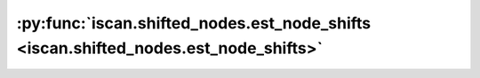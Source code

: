 :py:func:`iscan.shifted_nodes.est_node_shifts <iscan.shifted_nodes.est_node_shifts>`
====================================================================================
.. _iscan.shifted_nodes.est_node_shifts:
.. py:function:: iscan.shifted_nodes.est_node_shifts(X: Union[numpy.ndarray, torch.Tensor], Y: Union[numpy.ndarray, torch.Tensor], eta_G: float = 0.001, eta_H: float = 0.001, normalize_var: bool = False, shifted_node_thres: float = 2.0, elbow: bool = False, elbow_thres: float = 30.0, elbow_online: bool = True, use_both_rank: bool = True, verbose: bool = False) -> Tuple[list, list, dict]

   | Implementation of the iSCAN method of Chen et al. (2023).
   | Returns an estimated topological ordering, and estimated shifted nodes

   .. rubric:: References

   - T. Chen, K. Bello, B. Aragam, P. Ravikumar. (2023). `iSCAN: Identifying Causal Mechanism Shifts among Nonlinear Additive Noise Models. <https://arxiv.org/abs/2306.17361>`_

   :param X: Dataset with shape :math:`(n,d)`, where :math:`n` is the number of samples,
             and :math:`d` is the number of variables/nodes.
   :type X: Union[np.ndarray, torch.Tensor]
   :param Y: Dataset with shape :math:`(n,d)`, where :math:`n` is the number of samples,
             and :math:`d` is the number of variables/nodes.
   :type Y: Union[np.ndarray, torch.Tensor]
   :param eta_G: hyperparameter for the score's Jacobian estimation, by default 0.001.
   :type eta_G: float, optional
   :param eta_H: hyperparameter for the score's Jacobian estimation, by default 0.001.
   :type eta_H: float, optional
   :param normalize_var: If ``True``, the Hessian's diagonal is normalized by the expected value, by default ``False``.
   :type normalize_var: bool, optional
   :param shifted_node_thres: Threshold to decide whether or not a variable has a distribution shift, by default 2.
   :type shifted_node_thres: float, optional
   :param elbow: If ``True``, iscan uses the elbow heuristic to determine shifted nodes. By default ``True``.
   :type elbow: bool, optional
   :param elbow_thres: If using the elbow method, ``elbow_thres`` is the ``hard_thres`` in
                       :py:func:`~iscan-dag.shifted_nodes.find_elbow` function, by default 30.
   :type elbow_thres: float, optional
   :param elbow_online: If using the elbow method, ``elbow_online`` is ``online`` in
                        :py:func:`~iscan-dag.shifted_nodes.find_elbow` function, by default ``True``.
   :type elbow_online: bool, optional
   :param use_both_rank: estimate topo order by X's and Y's rank sum. If False, only use X for topo order, by default ``False``.
   :type use_both_rank: bool, optional
   :param verbose: If ``True``, prints to stdout the variances of the Hessian entries for the running leafs.
                   By default ``False``.
   :type verbose: bool, optional

   :returns: estimated shifted nodes, topological order, and dict of variance ratios for all nodes.
   :rtype: Tuple[list, list, dict]



